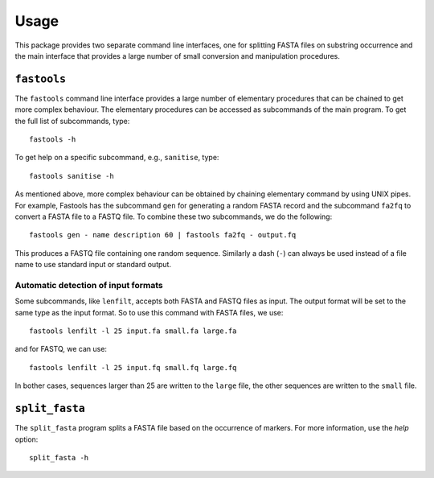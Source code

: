 Usage
=====

This package provides two separate command line interfaces, one for splitting
FASTA files on substring occurrence and the main interface that provides a
large number of small conversion and manipulation procedures.

``fastools``
------------

The ``fastools`` command line interface provides a large number of elementary
procedures that can be chained to get more complex behaviour. The elementary
procedures can be accessed as subcommands of the main program. To get the full
list of subcommands, type:

::

    fastools -h

To get help on a specific subcommand, e.g., ``sanitise``, type:

::

    fastools sanitise -h

As mentioned above, more complex behaviour can be obtained by chaining
elementary command by using UNIX pipes. For example, Fastools has the
subcommand ``gen`` for generating a random FASTA record and the subcommand
``fa2fq`` to convert a FASTA file to a FASTQ file. To combine these two
subcommands, we do the following:

::

    fastools gen - name description 60 | fastools fa2fq - output.fq

This produces a FASTQ file containing one random sequence. Similarly a dash
(``-``) can always be used instead of a file name to use standard input or
standard output.

Automatic detection of input formats
~~~~~~~~~~~~~~~~~~~~~~~~~~~~~~~~~~~~

Some subcommands, like ``lenfilt``, accepts both FASTA and FASTQ files as
input. The output format will be set to the same type as the input format. So
to use this command with FASTA files, we use:

::

    fastools lenfilt -l 25 input.fa small.fa large.fa

and for FASTQ, we can use:

::

    fastools lenfilt -l 25 input.fq small.fq large.fq

In bother cases, sequences larger than 25 are written to the ``large`` file,
the other sequences are written to the ``small`` file.

``split_fasta``
---------------

The ``split_fasta`` program splits a FASTA file based on the occurrence of
markers. For more information, use the *help* option:

::

    split_fasta -h
